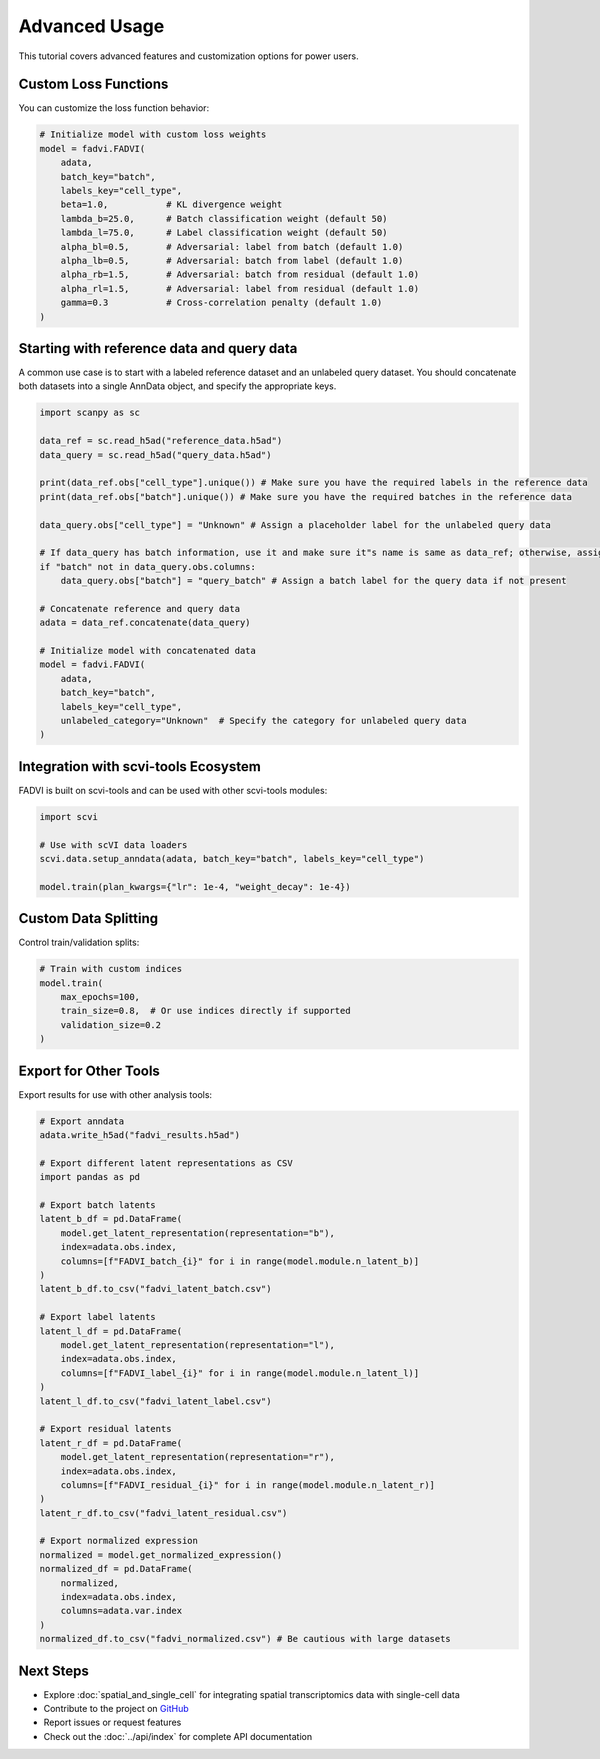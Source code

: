 Advanced Usage
================================

This tutorial covers advanced features and customization options for power users.

Custom Loss Functions
--------------------------------

You can customize the loss function behavior:

.. code-block:: python

   # Initialize model with custom loss weights
   model = fadvi.FADVI(
       adata,
       batch_key="batch",
       labels_key="cell_type",
       beta=1.0,           # KL divergence weight
       lambda_b=25.0,      # Batch classification weight (default 50)
       lambda_l=75.0,      # Label classification weight (default 50)
       alpha_bl=0.5,       # Adversarial: label from batch (default 1.0)
       alpha_lb=0.5,       # Adversarial: batch from label (default 1.0)
       alpha_rb=1.5,       # Adversarial: batch from residual (default 1.0)
       alpha_rl=1.5,       # Adversarial: label from residual (default 1.0)
       gamma=0.3           # Cross-correlation penalty (default 1.0)
   )

Starting with reference data and query data
--------------------------------------------

A common use case is to start with a labeled reference dataset and an unlabeled query dataset. 
You should concatenate both datasets into a single AnnData object, and specify the appropriate keys.

.. code-block:: python

   import scanpy as sc

   data_ref = sc.read_h5ad("reference_data.h5ad")
   data_query = sc.read_h5ad("query_data.h5ad")

   print(data_ref.obs["cell_type"].unique()) # Make sure you have the required labels in the reference data
   print(data_ref.obs["batch"].unique()) # Make sure you have the required batches in the reference data

   data_query.obs["cell_type"] = "Unknown" # Assign a placeholder label for the unlabeled query data

   # If data_query has batch information, use it and make sure it"s name is same as data_ref; otherwise, assign a default
   if "batch" not in data_query.obs.columns:
       data_query.obs["batch"] = "query_batch" # Assign a batch label for the query data if not present

   # Concatenate reference and query data
   adata = data_ref.concatenate(data_query)

   # Initialize model with concatenated data
   model = fadvi.FADVI(
       adata,
       batch_key="batch",
       labels_key="cell_type",
       unlabeled_category="Unknown"  # Specify the category for unlabeled query data
   )

Integration with scvi-tools Ecosystem
---------------------------------------

FADVI is built on scvi-tools and can be used with other scvi-tools modules:

.. code-block:: python

   import scvi
   
   # Use with scVI data loaders
   scvi.data.setup_anndata(adata, batch_key="batch", labels_key="cell_type")
   
   model.train(plan_kwargs={"lr": 1e-4, "weight_decay": 1e-4})


Custom Data Splitting
------------------------------------

Control train/validation splits:

.. code-block:: python
   
   # Train with custom indices
   model.train(
       max_epochs=100,
       train_size=0.8,  # Or use indices directly if supported
       validation_size=0.2
   )



Export for Other Tools
------------------------------------

Export results for use with other analysis tools:

.. code-block:: python

   # Export anndata
   adata.write_h5ad("fadvi_results.h5ad")
   
   # Export different latent representations as CSV
   import pandas as pd
   
   # Export batch latents
   latent_b_df = pd.DataFrame(
       model.get_latent_representation(representation="b"),
       index=adata.obs.index,
       columns=[f"FADVI_batch_{i}" for i in range(model.module.n_latent_b)]
   )
   latent_b_df.to_csv("fadvi_latent_batch.csv")
   
   # Export label latents
   latent_l_df = pd.DataFrame(
       model.get_latent_representation(representation="l"),
       index=adata.obs.index,
       columns=[f"FADVI_label_{i}" for i in range(model.module.n_latent_l)]
   )
   latent_l_df.to_csv("fadvi_latent_label.csv")
   
   # Export residual latents
   latent_r_df = pd.DataFrame(
       model.get_latent_representation(representation="r"),
       index=adata.obs.index,
       columns=[f"FADVI_residual_{i}" for i in range(model.module.n_latent_r)]
   )
   latent_r_df.to_csv("fadvi_latent_residual.csv")
   
   # Export normalized expression
   normalized = model.get_normalized_expression()
   normalized_df = pd.DataFrame(
       normalized,
       index=adata.obs.index,
       columns=adata.var.index
   )
   normalized_df.to_csv("fadvi_normalized.csv") # Be cautious with large datasets


Next Steps
-----------------------

* Explore :doc:`spatial_and_single_cell` for integrating spatial transcriptomics data with single-cell data
* Contribute to the project on `GitHub <https://github.com/your-username/fadvi>`_
* Report issues or request features
* Check out the :doc:`../api/index` for complete API documentation
